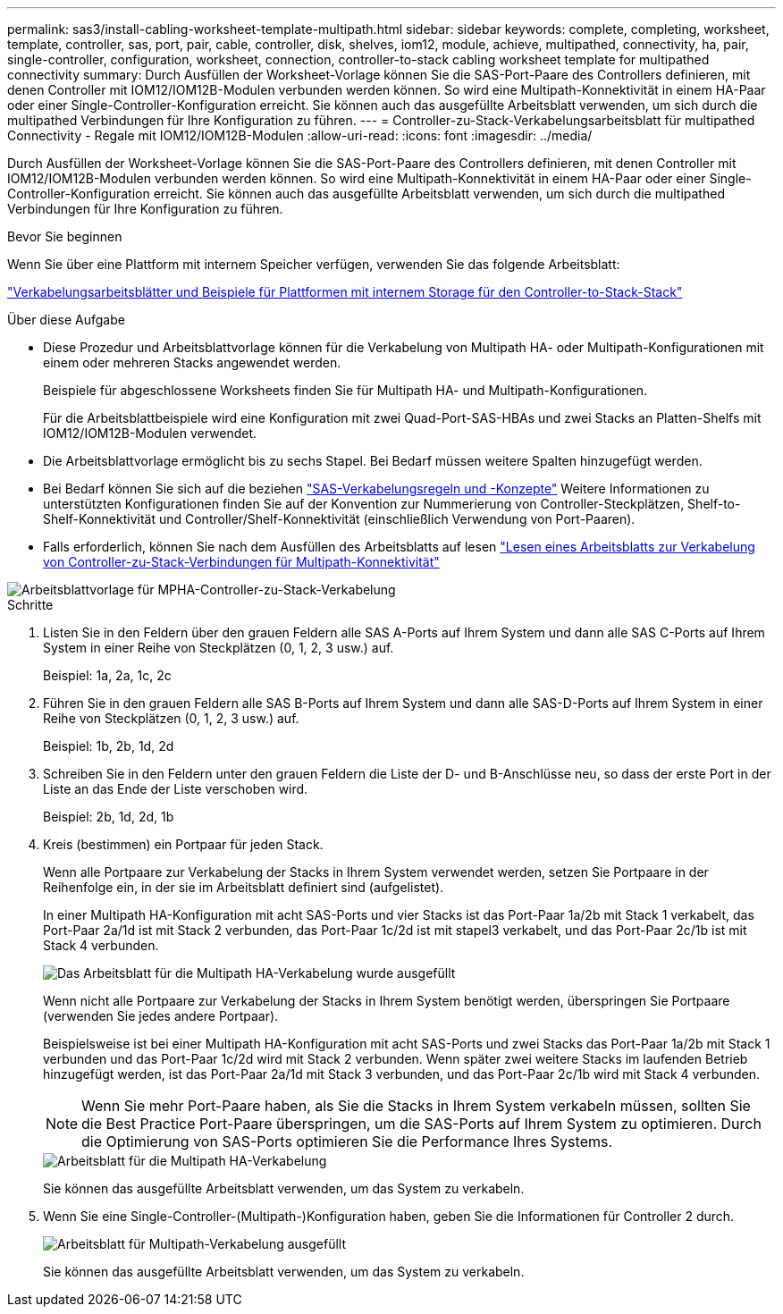 ---
permalink: sas3/install-cabling-worksheet-template-multipath.html 
sidebar: sidebar 
keywords: complete, completing, worksheet, template, controller, sas, port, pair, cable, controller, disk, shelves, iom12, module, achieve, multipathed, connectivity, ha, pair, single-controller, configuration, worksheet, connection, controller-to-stack cabling worksheet template for multipathed connectivity 
summary: Durch Ausfüllen der Worksheet-Vorlage können Sie die SAS-Port-Paare des Controllers definieren, mit denen Controller mit IOM12/IOM12B-Modulen verbunden werden können. So wird eine Multipath-Konnektivität in einem HA-Paar oder einer Single-Controller-Konfiguration erreicht. Sie können auch das ausgefüllte Arbeitsblatt verwenden, um sich durch die multipathed Verbindungen für Ihre Konfiguration zu führen. 
---
= Controller-zu-Stack-Verkabelungsarbeitsblatt für multipathed Connectivity - Regale mit IOM12/IOM12B-Modulen
:allow-uri-read: 
:icons: font
:imagesdir: ../media/


[role="lead"]
Durch Ausfüllen der Worksheet-Vorlage können Sie die SAS-Port-Paare des Controllers definieren, mit denen Controller mit IOM12/IOM12B-Modulen verbunden werden können. So wird eine Multipath-Konnektivität in einem HA-Paar oder einer Single-Controller-Konfiguration erreicht. Sie können auch das ausgefüllte Arbeitsblatt verwenden, um sich durch die multipathed Verbindungen für Ihre Konfiguration zu führen.

.Bevor Sie beginnen
Wenn Sie über eine Plattform mit internem Speicher verfügen, verwenden Sie das folgende Arbeitsblatt:

link:install-cabling-worksheets-examples-fas2600.html["Verkabelungsarbeitsblätter und Beispiele für Plattformen mit internem Storage für den Controller-to-Stack-Stack"]

.Über diese Aufgabe
* Diese Prozedur und Arbeitsblattvorlage können für die Verkabelung von Multipath HA- oder Multipath-Konfigurationen mit einem oder mehreren Stacks angewendet werden.
+
Beispiele für abgeschlossene Worksheets finden Sie für Multipath HA- und Multipath-Konfigurationen.

+
Für die Arbeitsblattbeispiele wird eine Konfiguration mit zwei Quad-Port-SAS-HBAs und zwei Stacks an Platten-Shelfs mit IOM12/IOM12B-Modulen verwendet.

* Die Arbeitsblattvorlage ermöglicht bis zu sechs Stapel. Bei Bedarf müssen weitere Spalten hinzugefügt werden.
* Bei Bedarf können Sie sich auf die beziehen link:install-cabling-rules.html["SAS-Verkabelungsregeln und -Konzepte"] Weitere Informationen zu unterstützten Konfigurationen finden Sie auf der Konvention zur Nummerierung von Controller-Steckplätzen, Shelf-to-Shelf-Konnektivität und Controller/Shelf-Konnektivität (einschließlich Verwendung von Port-Paaren).
* Falls erforderlich, können Sie nach dem Ausfüllen des Arbeitsblatts auf lesen link:install-cabling-worksheets-how-to-read-multipath.html["Lesen eines Arbeitsblatts zur Verkabelung von Controller-zu-Stack-Verbindungen für Multipath-Konnektivität"]


image::../media/drw_worksheet_mpha_template.gif[Arbeitsblattvorlage für MPHA-Controller-zu-Stack-Verkabelung]

.Schritte
. Listen Sie in den Feldern über den grauen Feldern alle SAS A-Ports auf Ihrem System und dann alle SAS C-Ports auf Ihrem System in einer Reihe von Steckplätzen (0, 1, 2, 3 usw.) auf.
+
Beispiel: 1a, 2a, 1c, 2c

. Führen Sie in den grauen Feldern alle SAS B-Ports auf Ihrem System und dann alle SAS-D-Ports auf Ihrem System in einer Reihe von Steckplätzen (0, 1, 2, 3 usw.) auf.
+
Beispiel: 1b, 2b, 1d, 2d

. Schreiben Sie in den Feldern unter den grauen Feldern die Liste der D- und B-Anschlüsse neu, so dass der erste Port in der Liste an das Ende der Liste verschoben wird.
+
Beispiel: 2b, 1d, 2d, 1b

. Kreis (bestimmen) ein Portpaar für jeden Stack.
+
Wenn alle Portpaare zur Verkabelung der Stacks in Ihrem System verwendet werden, setzen Sie Portpaare in der Reihenfolge ein, in der sie im Arbeitsblatt definiert sind (aufgelistet).

+
In einer Multipath HA-Konfiguration mit acht SAS-Ports und vier Stacks ist das Port-Paar 1a/2b mit Stack 1 verkabelt, das Port-Paar 2a/1d ist mit Stack 2 verbunden, das Port-Paar 1c/2d ist mit stapel3 verkabelt, und das Port-Paar 2c/1b ist mit Stack 4 verbunden.

+
image::../media/drw_worksheet_mpha_slots_1_and_2_two_4porthbas_two_stacks.gif[Das Arbeitsblatt für die Multipath HA-Verkabelung wurde ausgefüllt]

+
Wenn nicht alle Portpaare zur Verkabelung der Stacks in Ihrem System benötigt werden, überspringen Sie Portpaare (verwenden Sie jedes andere Portpaar).

+
Beispielsweise ist bei einer Multipath HA-Konfiguration mit acht SAS-Ports und zwei Stacks das Port-Paar 1a/2b mit Stack 1 verbunden und das Port-Paar 1c/2d wird mit Stack 2 verbunden. Wenn später zwei weitere Stacks im laufenden Betrieb hinzugefügt werden, ist das Port-Paar 2a/1d mit Stack 3 verbunden, und das Port-Paar 2c/1b wird mit Stack 4 verbunden.

+

NOTE: Wenn Sie mehr Port-Paare haben, als Sie die Stacks in Ihrem System verkabeln müssen, sollten Sie die Best Practice Port-Paare überspringen, um die SAS-Ports auf Ihrem System zu optimieren. Durch die Optimierung von SAS-Ports optimieren Sie die Performance Ihres Systems.

+
image::../media/drw_worksheet_mpha_skipped_template.gif[Arbeitsblatt für die Multipath HA-Verkabelung, aus dem übersprungene Port-Paare hervorgeht]

+
Sie können das ausgefüllte Arbeitsblatt verwenden, um das System zu verkabeln.

. Wenn Sie eine Single-Controller-(Multipath-)Konfiguration haben, geben Sie die Informationen für Controller 2 durch.
+
image::../media/drw_worksheet_mp_template.gif[Arbeitsblatt für Multipath-Verkabelung ausgefüllt]

+
Sie können das ausgefüllte Arbeitsblatt verwenden, um das System zu verkabeln.


